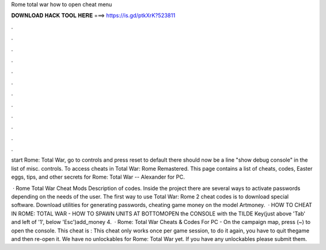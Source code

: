 Rome total war how to open cheat menu



𝐃𝐎𝐖𝐍𝐋𝐎𝐀𝐃 𝐇𝐀𝐂𝐊 𝐓𝐎𝐎𝐋 𝐇𝐄𝐑𝐄 ===> https://is.gd/ptkXrK?523811



.



.



.



.



.



.



.



.



.



.



.



.

start Rome: Total War, go to controls and press reset to default there should now be a line "show debug console" in the list of misc. controls. To access cheats in Total War: Rome Remastered. This page contains a list of cheats, codes, Easter eggs, tips, and other secrets for Rome: Total War -- Alexander for PC.

 · Rome Total War Cheat Mods Description of codes. Inside the project there are several ways to activate passwords depending on the needs of the user. The first way to use Total War: Rome 2 cheat codes is to download special software. Download utilities for generating passwords, cheating game money on the model Artmoney.  · HOW TO CHEAT IN ROME: TOTAL WAR - HOW TO SPAWN UNITS AT BOTTOMOPEN the CONSOLE with the TILDE Key(just above 'Tab' and left of '1', below 'Esc')add_money 4.  · Rome: Total War Cheats & Codes For PC -  On the campaign map, press (~) to open the console. This cheat is : This cheat only works once per game session, to do it again, you have to quit thegame and then re-open it. We have no unlockables for Rome: Total War yet. If you have any unlockables please submit them.
